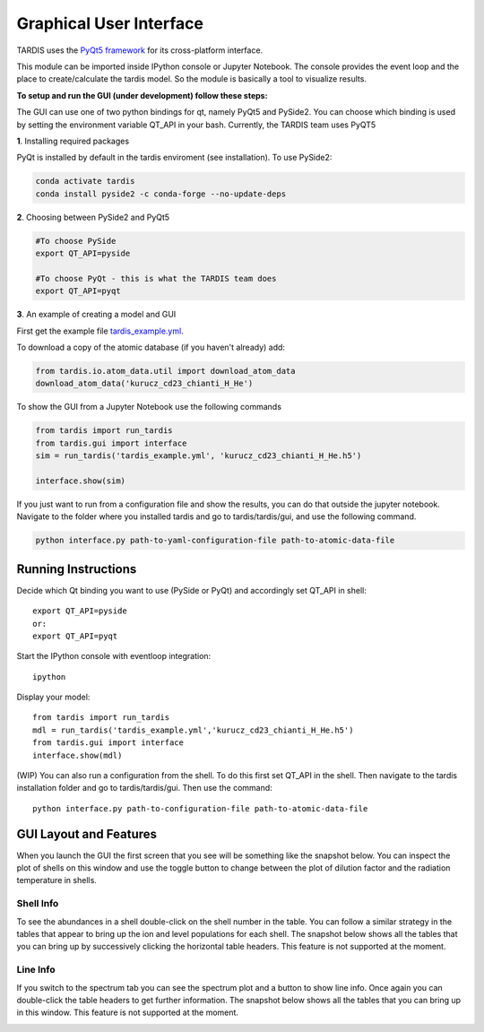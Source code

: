 .. _gui:

************************
Graphical User Interface
************************

TARDIS uses the `PyQt5 framework <http://www.riverbankcomputing.com/software/pyqt/download5>`_ for its cross-platform
interface.



This module can be imported inside IPython console or Jupyter Notebook. The console provides the event loop and the place
to create/calculate the tardis model. So the module is basically a tool to visualize results.

**To setup and run the GUI (under development) follow these steps:**

The GUI can use one of two python bindings for qt, namely PyQt5
and PySide2. You can choose which binding is used by setting the
environment variable QT_API in your bash. Currently, the TARDIS team uses PyQT5

**1**. Installing required packages

PyQt is installed by default in the tardis enviroment (see installation). 
To use PySide2:

.. code-block:: shell

	conda activate tardis
	conda install pyside2 -c conda-forge --no-update-deps


**2**. Choosing between PySide2 and PyQt5

.. code-block:: shell

	#To choose PySide
	export QT_API=pyside

	#To choose PyQt - this is what the TARDIS team does
	export QT_API=pyqt

**3**. An example of creating a model and GUI

First get the example file `tardis_example.yml <https://raw.githubusercontent.com/tardis-sn/tardis/master/docs/models/examples/tardis_example.yml>`_.

To download a copy of the atomic database (if you haven't already) add:


.. code-block:: python

        from tardis.io.atom_data.util import download_atom_data
        download_atom_data('kurucz_cd23_chianti_H_He')

To show the GUI from a Jupyter Notebook use the following commands


.. code-block:: python

	from tardis import run_tardis
	from tardis.gui import interface
	sim = run_tardis('tardis_example.yml', 'kurucz_cd23_chianti_H_He.h5')

	interface.show(sim)

If you just want to run from a configuration file and show the results, you can
do that outside the jupyter notebook. Navigate to the folder where you
installed tardis and go to tardis/tardis/gui, and use the following command.

.. code-block:: none

    python interface.py path-to-yaml-configuration-file path-to-atomic-data-file



Running Instructions
--------------------
Decide which Qt binding you want to use (PySide or PyQt) and 
accordingly set QT_API in shell::

    export QT_API=pyside
    or:
    export QT_API=pyqt
        
Start the IPython console with eventloop integration::

    ipython
        
Display your model::
    
    from tardis import run_tardis
    mdl = run_tardis('tardis_example.yml','kurucz_cd23_chianti_H_He.h5')
    from tardis.gui import interface  
    interface.show(mdl)

(WIP) You can also run a configuration from the shell. To do this first set 
QT_API in the shell. Then navigate to the tardis installation folder and go to
tardis/tardis/gui. Then use the command::
    
    python interface.py path-to-configuration-file path-to-atomic-data-file 

GUI Layout and Features
-----------------------
When you launch the GUI the first screen that you see will be something like the snapshot below. 
You can inspect the plot of shells on this window and use the toggle button to change between the 
plot of dilution factor and the radiation temperature in shells.
    
.. image:: images/OpeningScreen.png
    :width: 900

Shell Info
~~~~~~~~~~
To see the abundances in a shell double-click on the shell number in the table. You can follow a 
similar strategy in the tables that appear to bring up the ion and level populations for each shell.
The snapshot below shows all the tables that you can bring up by successively clicking the horizontal
table headers. This feature is not supported at the moment.

.. image:: images/ShellInfo.png
    :width: 900

Line Info
~~~~~~~~~
If you switch to the spectrum tab you can see the spectrum plot and a button to show line info.
Once again you can double-click the table headers to get further information. The snapshot below
shows all the tables that you can bring up in this window. This feature is not supported at the moment.

.. image:: images/LineInfo.png
    :width: 900
